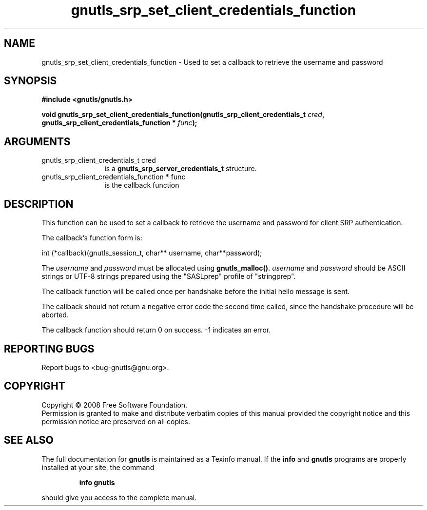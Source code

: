 .\" DO NOT MODIFY THIS FILE!  It was generated by gdoc.
.TH "gnutls_srp_set_client_credentials_function" 3 "2.6.4" "gnutls" "gnutls"
.SH NAME
gnutls_srp_set_client_credentials_function \- Used to set a callback to retrieve the username and password
.SH SYNOPSIS
.B #include <gnutls/gnutls.h>
.sp
.BI "void gnutls_srp_set_client_credentials_function(gnutls_srp_client_credentials_t          " cred ", gnutls_srp_client_credentials_function          * " func ");"
.SH ARGUMENTS
.IP "gnutls_srp_client_credentials_t          cred" 12
is a \fBgnutls_srp_server_credentials_t\fP structure.
.IP "gnutls_srp_client_credentials_function          * func" 12
is the callback function
.SH "DESCRIPTION"
This function can be used to set a callback to retrieve the username and
password for client SRP authentication.

The callback's function form is:

int (*callback)(gnutls_session_t, char** username, char**password);

The \fIusername\fP and \fIpassword\fP must be allocated using
\fBgnutls_malloc()\fP.  \fIusername\fP and \fIpassword\fP should be ASCII strings
or UTF\-8 strings prepared using the "SASLprep" profile of
"stringprep".

The callback function will be called once per handshake before the
initial hello message is sent.

The callback should not return a negative error code the second
time called, since the handshake procedure will be aborted.

The callback function should return 0 on success.
\-1 indicates an error.
.SH "REPORTING BUGS"
Report bugs to <bug-gnutls@gnu.org>.
.SH COPYRIGHT
Copyright \(co 2008 Free Software Foundation.
.br
Permission is granted to make and distribute verbatim copies of this
manual provided the copyright notice and this permission notice are
preserved on all copies.
.SH "SEE ALSO"
The full documentation for
.B gnutls
is maintained as a Texinfo manual.  If the
.B info
and
.B gnutls
programs are properly installed at your site, the command
.IP
.B info gnutls
.PP
should give you access to the complete manual.
